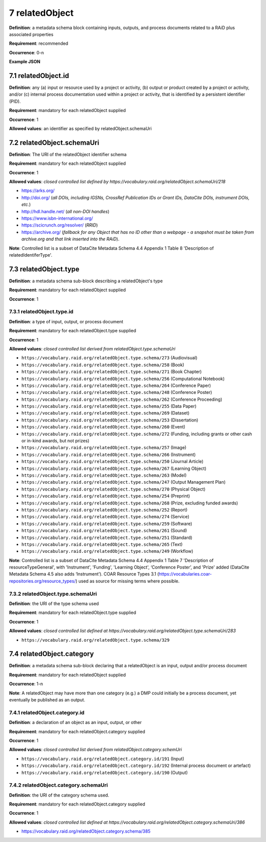 .. autosummary::
   :toctree: generated

.. _7-relatedObject:

7 relatedObject
===============

**Definition**: a metadata schema block containing inputs, outputs, and process documents related to a RAiD plus associated properties

**Requirement**: recommended

**Occurrence**: 0-n

**Example JSON**

.. _7.1-relatedObject.id:

7.1 relatedObject.id
--------------------

**Definition**: any (a) input or resource used by a project or activity, (b) output or product created by a project or activity, and/or (c) internal process documentation used within a project or activity, that is identified by a persistent identifier (PID).

**Requirement**: mandatory for each relatedObject supplied

**Occurrence**: 1

**Allowed values**: an identifier as specified by relatedObject.schemaUri

.. _7.2-relatedObject.id.schemaUri:

7.2 relatedObject.schemaUri
---------------------------

**Definition**: The URI of the relatedObject identifier schema

**Requirement**: mandatory for each relatedObject supplied

**Occurrence**: 1

**Allowed values**: *closed controlled list defined by https://vocabulary.raid.org/relatedObject.schemaUri/218*

* https://arks.org/ 
* http://doi.org/ (*all DOIs, including IGSNs, CrossRef Publication IDs or Grant IDs, DataCite DOIs, instrument DOIs, etc.*)
* http://hdl.handle.net/ (*all non-DOI handles*)
* https://www.isbn-international.org/ 
* https://scicrunch.org/resolver/ (*RRID*)
* https://archive.org/ (*fallback for any Object that has no ID other than a webpage - a snapshot must be taken from archive.org and that link inserted into the RAiD*).

**Note**: Controlled list is a subset of DataCite Metadata Schema 4.4 Appendix 1 Table 8 'Description of relatedIdentiferType'.

.. _7.3-relatedObject.type:

7.3 relatedObject.type
----------------------

**Definition**: a metadata schema sub-block describing a relatedObject's type

**Requirement**: mandatory for each relatedObject supplied

**Occurrence**: 1

.. _7.3.1-relatedObject.type.id:

7.3.1 relatedObject.type.id
^^^^^^^^^^^^^^^^^^^^^^^^^^^

**Definition**: a type of input, output, or process document

**Requirement**: mandatory for each relatedObject.type supplied

**Occurrence**: 1

**Allowed values**: *closed controlled list derived from relatedObject.type.schemaUri*

* ``https://vocabulary.raid.org/relatedObject.type.schema/273`` (Audiovisual)
* ``https://vocabulary.raid.org/relatedObject.type.schema/258`` (Book)
* ``https://vocabulary.raid.org/relatedObject.type.schema/271`` (Book Chapter)
* ``https://vocabulary.raid.org/relatedObject.type.schema/256`` (Computational Notebook)
* ``https://vocabulary.raid.org/relatedObject.type.schema/264`` (Conference Paper)
* ``https://vocabulary.raid.org/relatedObject.type.schema/248`` (Conference Poster)
* ``https://vocabulary.raid.org/relatedObject.type.schema/262`` (Conference Proceeding)
* ``https://vocabulary.raid.org/relatedObject.type.schema/255`` (Data Paper)
* ``https://vocabulary.raid.org/relatedObject.type.schema/269`` (Dataset)
* ``https://vocabulary.raid.org/relatedObject.type.schema/253`` (Dissertation)
* ``https://vocabulary.raid.org/relatedObject.type.schema/260`` (Event)
* ``https://vocabulary.raid.org/relatedObject.type.schema/272`` (Funding, including grants or other cash or in-kind awards, but not prizes)
* ``https://vocabulary.raid.org/relatedObject.type.schema/257`` (Image)
* ``https://vocabulary.raid.org/relatedObject.type.schema/266`` (Instrument)
* ``https://vocabulary.raid.org/relatedObject.type.schema/250`` (Journal Article)
* ``https://vocabulary.raid.org/relatedObject.type.schema/267`` (Learning Object)
* ``https://vocabulary.raid.org/relatedObject.type.schema/263`` (Model)
* ``https://vocabulary.raid.org/relatedObject.type.schema/247`` (Output Management Plan)
* ``https://vocabulary.raid.org/relatedObject.type.schema/270`` (Physical Object)
* ``https://vocabulary.raid.org/relatedObject.type.schema/254`` (Preprint)
* ``https://vocabulary.raid.org/relatedObject.type.schema/268`` (Prize, excluding funded awards)
* ``https://vocabulary.raid.org/relatedObject.type.schema/252`` (Report)
* ``https://vocabulary.raid.org/relatedObject.type.schema/274`` (Service)
* ``https://vocabulary.raid.org/relatedObject.type.schema/259`` (Software)
* ``https://vocabulary.raid.org/relatedObject.type.schema/261`` (Sound)
* ``https://vocabulary.raid.org/relatedObject.type.schema/251`` (Standard)
* ``https://vocabulary.raid.org/relatedObject.type.schema/265`` (Text)
* ``https://vocabulary.raid.org/relatedObject.type.schema/249`` (Workflow)

**Note**: Controlled list is a subset of DataCite Metadata Schema 4.4 Appendix 1 Table 7  'Description of resourceTypeGeneral', with 'Instrument', 'Funding', 'Learning Object', ‘Conference Poster’, and 'Prize' added (DataCite Metadata Schema 4.5 also adds ‘Instrument’). COAR Resource Types 3.1 (https://vocabularies.coar-repositories.org/resource_types/) used as source for missing terms where possible. 

.. _7.3.2-relatedObject.type.schemaUri:

7.3.2 relatedObject.type.schemaUri
^^^^^^^^^^^^^^^^^^^^^^^^^^^^^^^^^^

**Definition**: the URI of the type schema used

**Requirement**: mandatory for each relatedObject.type supplied

**Occurrence**: 1

**Allowed values**: *closed controlled list defined at https://vocabulary.raid.org/relatedObject.type.schemaUri/283*

* ``https://vocabulary.raid.org/relatedObject.type.schema/329``

.. _7.4-relatedObject.category:

7.4 relatedObject.category
--------------------------

**Definition**:  a metadata schema sub-block declaring that a relatedObject is an input, output and/or process document

**Requirement**: mandatory for each relatedObject supplied

**Occurrence**: 1-n

**Note**: A relatedObject may have more than one category (e.g.) a DMP could initially be a process document, yet eventually be published as an output.

.. _7.4.1-relatedObject.category.id:

7.4.1 relatedObject.category.id
^^^^^^^^^^^^^^^^^^^^^^^^^^^^^^^

**Definition**: a declaration of an object as an input, output, or other

**Requirement**: mandatory for each relatedObject.category supplied

**Occurrence**: 1

**Allowed values**: *closed controlled list derived from relatedObject.category.schemUri*

* ``https://vocabulary.raid.org/relatedObject.category.id/191`` (Input)
* ``https://vocabulary.raid.org/relatedObject.category.id/192`` (Internal process document or artefact)
* ``https://vocabulary.raid.org/relatedObject.category.id/190`` (Output)

.. _7.4.2-relatedObject.type.id.schemaUri:

7.4.2 relatedObject.category.schemaUri
^^^^^^^^^^^^^^^^^^^^^^^^^^^^^^^^^^^^^^

**Definition**: the URI of the category schema used.

**Requirement**: mandatory for each relatedObject.category supplied

**Occurrence**: 1

**Allowed values**: *closed controlled list defined at https://vocabulary.raid.org/relatedObject.category.schemaUri/386*

* https://vocabulary.raid.org/relatedObject.category.schema/385